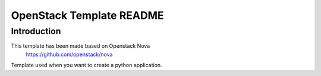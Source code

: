 OpenStack Template README
=====================

Introduction
--------
This template has been made based on Openstack Nova
   https://github.com/openstack/nova

Template used when you want to create a python application.
